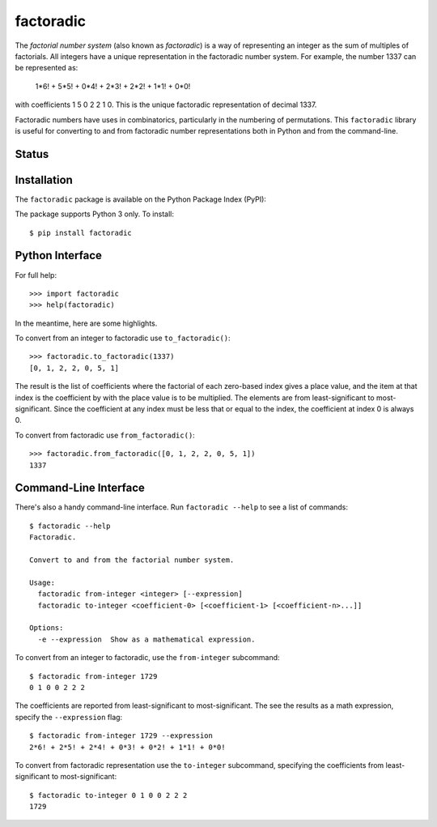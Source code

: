 factoradic
==========

The *factorial number system* (also known as *factoradic*) is a way of
representing an integer as the sum of multiples of factorials. All
integers have a unique representation in the factoradic number system.
For example, the number 1337 can be represented as:

    1*6! + 5*5! + 0*4! + 2*3! + 2*2! + 1*1! + 0*0!

with coefficients 1 5 0 2 2 1 0. This is the unique factoradic
representation of decimal 1337.

Factoradic numbers have uses in combinatorics, particularly in the
numbering of permutations. This ``factoradic`` library is useful for
converting to and from factoradic number representations both in
Python and from the command-line.

Status
------

.. image:: https://travis-ci.org/rob-smallshire/factoradic.svg?branch=master
    :target: https://travis-ci.org/rob-smallshire/factoradic

.. image:: https://coveralls.io/repos/github/rob-smallshire/factoradic/badge.svg?branch=master
    :target: https://coveralls.io/github/rob-smallshire/factoradic?branch=master



Installation
------------

The ``factoradic`` package is available on the Python Package Index (PyPI):

.. image:: https://badge.fury.io/py/factoradic.svg
    :target: https://badge.fury.io/py/factoradic

The package supports Python 3 only. To install::

  $ pip install factoradic

Python Interface
----------------

For full help::

  >>> import factoradic
  >>> help(factoradic)

In the meantime, here are some highlights.

To convert from an integer to factoradic use ``to_factoradic()``::

  >>> factoradic.to_factoradic(1337)
  [0, 1, 2, 2, 0, 5, 1]

The result is the list of coefficients where the factorial of each
zero-based index gives a place value, and the item at that index is
the coefficient by with the place value is to be multiplied. The
elements are from least-significant to most-significant. Since the
coefficient at any index must be less that or equal to the index,
the coefficient at index 0 is always 0.

To convert from factoradic use ``from_factoradic()``::

  >>> factoradic.from_factoradic([0, 1, 2, 2, 0, 5, 1])
  1337


Command-Line Interface
----------------------

There's also a handy command-line interface. Run ``factoradic --help``
to see a list of commands::

  $ factoradic --help
  Factoradic.

  Convert to and from the factorial number system.

  Usage:
    factoradic from-integer <integer> [--expression]
    factoradic to-integer <coefficient-0> [<coefficient-1> [<coefficient-n>...]]

  Options:
    -e --expression  Show as a mathematical expression.


To convert from an integer to factoradic, use the ``from-integer`` subcommand::

  $ factoradic from-integer 1729
  0 1 0 0 2 2 2

The coefficients are reported from least-significant to most-significant.
The see the results as a math expression, specify the ``--expression`` flag::

  $ factoradic from-integer 1729 --expression
  2*6! + 2*5! + 2*4! + 0*3! + 0*2! + 1*1! + 0*0!

To convert from factoradic representation use the ``to-integer`` subcommand,
specifying the coefficients from least-significant to most-significant::

  $ factoradic to-integer 0 1 0 0 2 2 2
  1729


